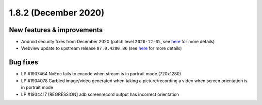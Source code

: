 .. _release-notes-1.8.2:

=====================
1.8.2 (December 2020)
=====================

.. _new-features-improvements-17:

New features & improvements
---------------------------

-  Android security fixes from December 2020 (patch level
   ``2020-12-05``, see
   `here <https://source.android.com/security/bulletin/2020-12-01>`__
   for more details)
-  Webview update to upstream release ``87.0.4280.86`` (see
   `here <https://chromereleases.googleblog.com/2020/12/chrome-for-android-update.html>`__
   for more details)

.. _bug-fixes-13:

Bug fixes
---------

-  LP #1907464 NvEnc fails to encode when stream is in portrait mode
   (720x1280)
-  LP #1904078 Garbled image/video generated when taking a
   picture/recording a video when screen orientation is in portrait mode
-  LP #1904417 [REGRESSION] adb screenrecord output has incorrect
   orientation

